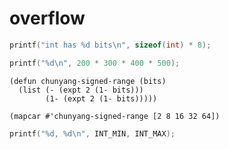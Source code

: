 * overflow

#+begin_src C
printf("int has %d bits\n", sizeof(int) * 8);
#+end_src

#+RESULTS:
: int has 32 bits

#+begin_src C
printf("%d\n", 200 * 300 * 400 * 500);
#+end_src

#+RESULTS:
: -884901888

#+begin_src elisp
(defun chunyang-signed-range (bits)
  (list (- (expt 2 (1- bits)))
        (1- (expt 2 (1- bits)))))

(mapcar #'chunyang-signed-range [2 8 16 32 64])
#+end_src

#+RESULTS:
|                   -2 |                   1 |
|                 -128 |                 127 |
|               -32768 |               32767 |
|          -2147483648 |          2147483647 |
| -9223372036854775808 | 9223372036854775807 |

#+begin_src C :includes <limits.h>
printf("%d, %d\n", INT_MIN, INT_MAX);
#+end_src

#+RESULTS:
| -2147483648 | 2147483647 |
